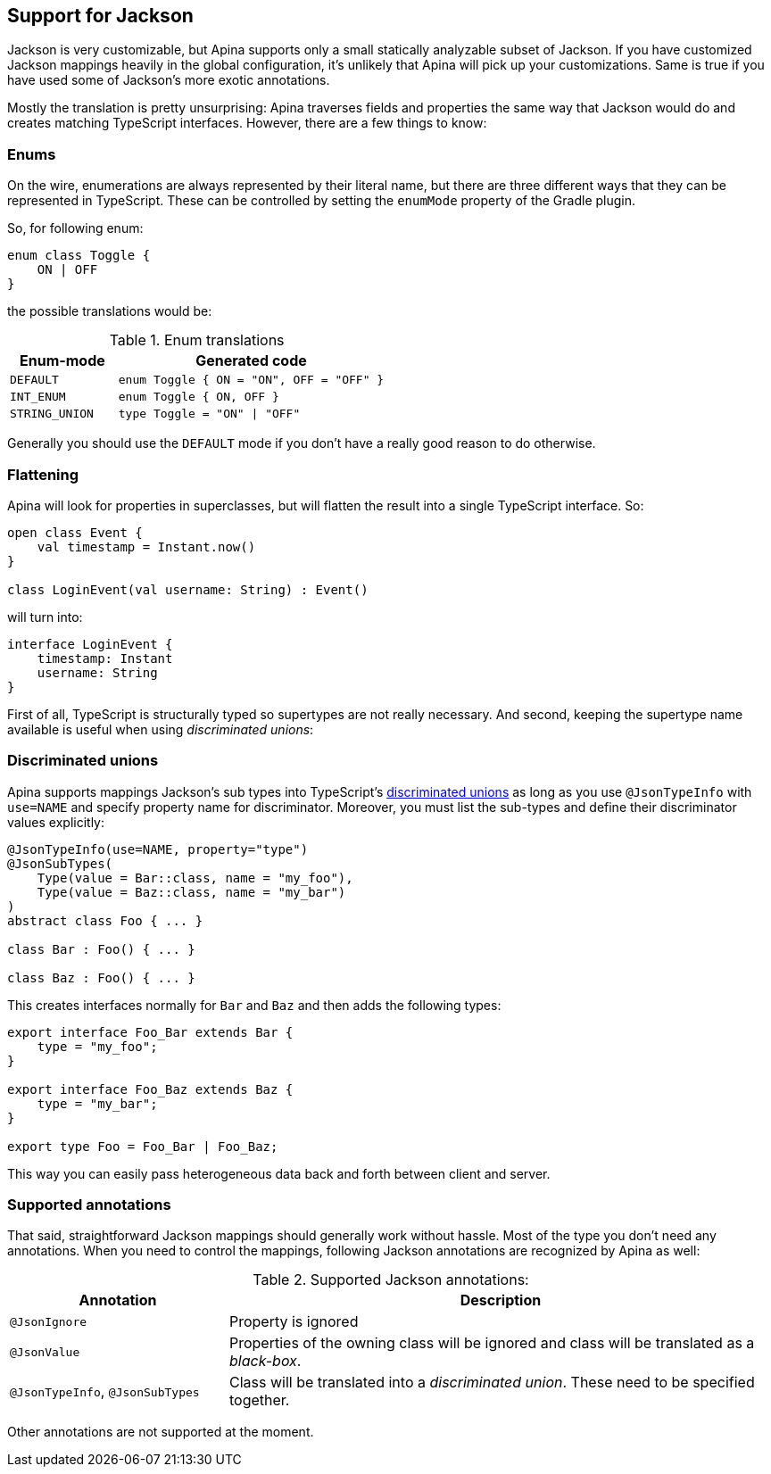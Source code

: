 == Support for Jackson

Jackson is very customizable, but Apina supports only a small statically analyzable subset of Jackson. If
you have customized Jackson mappings heavily in the global configuration, it's unlikely that Apina will pick
up your customizations. Same is true if you have used some of Jackson's more exotic annotations.

Mostly the translation is pretty unsurprising: Apina traverses fields and properties the same way that Jackson
would do and creates matching TypeScript interfaces. However, there are a few things to know:

=== Enums

On the wire, enumerations are always represented by their literal name, but there are three different ways that they
can be represented in TypeScript. These can be controlled by setting the `enumMode` property of the Gradle plugin.

So, for following enum:

[source,kotlin]
----
enum class Toggle {
    ON | OFF
}
----

the possible translations would be:

.Enum translations
[cols="2,5"]
|===
|Enum-mode|Generated code

|`DEFAULT`
|`enum Toggle { ON = "ON", OFF = "OFF" }`

|`INT_ENUM`
|`enum Toggle { ON, OFF }`

|`STRING_UNION`
|`type Toggle = "ON" \| "OFF"`
|===

Generally you should use the `DEFAULT` mode if you don't have a really good reason to do otherwise.

=== Flattening

Apina will look for properties in superclasses, but will flatten the result into a single TypeScript interface. So:

[source,kotlin]
----
open class Event {
    val timestamp = Instant.now()
}

class LoginEvent(val username: String) : Event()
----

will turn into:

[source,typescript]
----
interface LoginEvent {
    timestamp: Instant
    username: String
}
----

First of all, TypeScript is structurally typed so supertypes are not really necessary. And second, keeping
the supertype name available is useful when using _discriminated unions_:

=== Discriminated unions

Apina supports mappings Jackson's sub types into TypeScript's
https://www.typescriptlang.org/docs/handbook/advanced-types.html#discriminated-unions[discriminated unions] as long
as you use `@JsonTypeInfo` with `use=NAME` and specify property name for discriminator. Moreover, you must list
the sub-types and define their discriminator values explicitly:

[source,kotlin]
----
@JsonTypeInfo(use=NAME, property="type")
@JsonSubTypes(
    Type(value = Bar::class, name = "my_foo"),
    Type(value = Baz::class, name = "my_bar")
)
abstract class Foo { ... }

class Bar : Foo() { ... }

class Baz : Foo() { ... }
----

This creates interfaces normally for `Bar` and `Baz` and then adds the following types:

[source,typescript]
----
export interface Foo_Bar extends Bar {
    type = "my_foo";
}

export interface Foo_Baz extends Baz {
    type = "my_bar";
}

export type Foo = Foo_Bar | Foo_Baz;
----

This way you can easily pass heterogeneous data back and forth between client and server.

=== Supported annotations

That said, straightforward Jackson mappings should generally work without hassle. Most of the type you don't
need any annotations. When you need to control the mappings, following Jackson annotations are recognized
by Apina as well:

.Supported Jackson annotations:
[cols="2,5"]
|===
|Annotation |Description

|`@JsonIgnore`
|Property is ignored

|`@JsonValue`
|Properties of the owning class will be ignored and class will be translated as a _black-box_.

|`@JsonTypeInfo`, `@JsonSubTypes`
|Class will be translated into a _discriminated union_. These need to be specified together.
|===

Other annotations are not supported at the moment.
